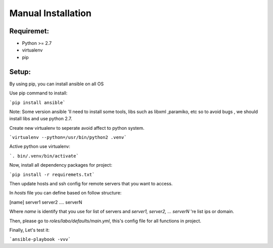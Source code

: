 ..
   Author: quandc<cqshinn92@gmail.com>
   Maintainer: quandc<cqshinn92@gmail.com>

Manual Installation
===================

Requiremet:
```````````

- Python >= 2.7
- virtualenv
- pip

Setup:
``````

By using pip, you can install ansible on all OS

Use pip command to install:

```pip install ansible```

Note: Some version ansible 'll need to install some tools, libs such as libxml ,paramiko, etc
so to avoid bugs , we should install libs and use python 2.7.

Create new virtualenv to seperate avoid affect to python system.

```virtualenv --python=/usr/bin/python2 .venv```

Active python use virtualenv:

```. bin/.venv/bin/activate```

Now, install all dependency packages for project:

```pip install -r requiremets.txt```


Then update hosts and ssh config for remote servers that you want to access.

In `hosts`  file you can define based on follow structure:

[name]
server1
server2
....
serverN

Where `name` is identify that you use for list of servers and  `server1, server2, ... serverN` 're list ips or domain.

Then, please go to `roles/labo/defaults/main.yml`, this's config file for all functions in project.

Finally, Let's test it:

```ansible-playbook -vvv```


